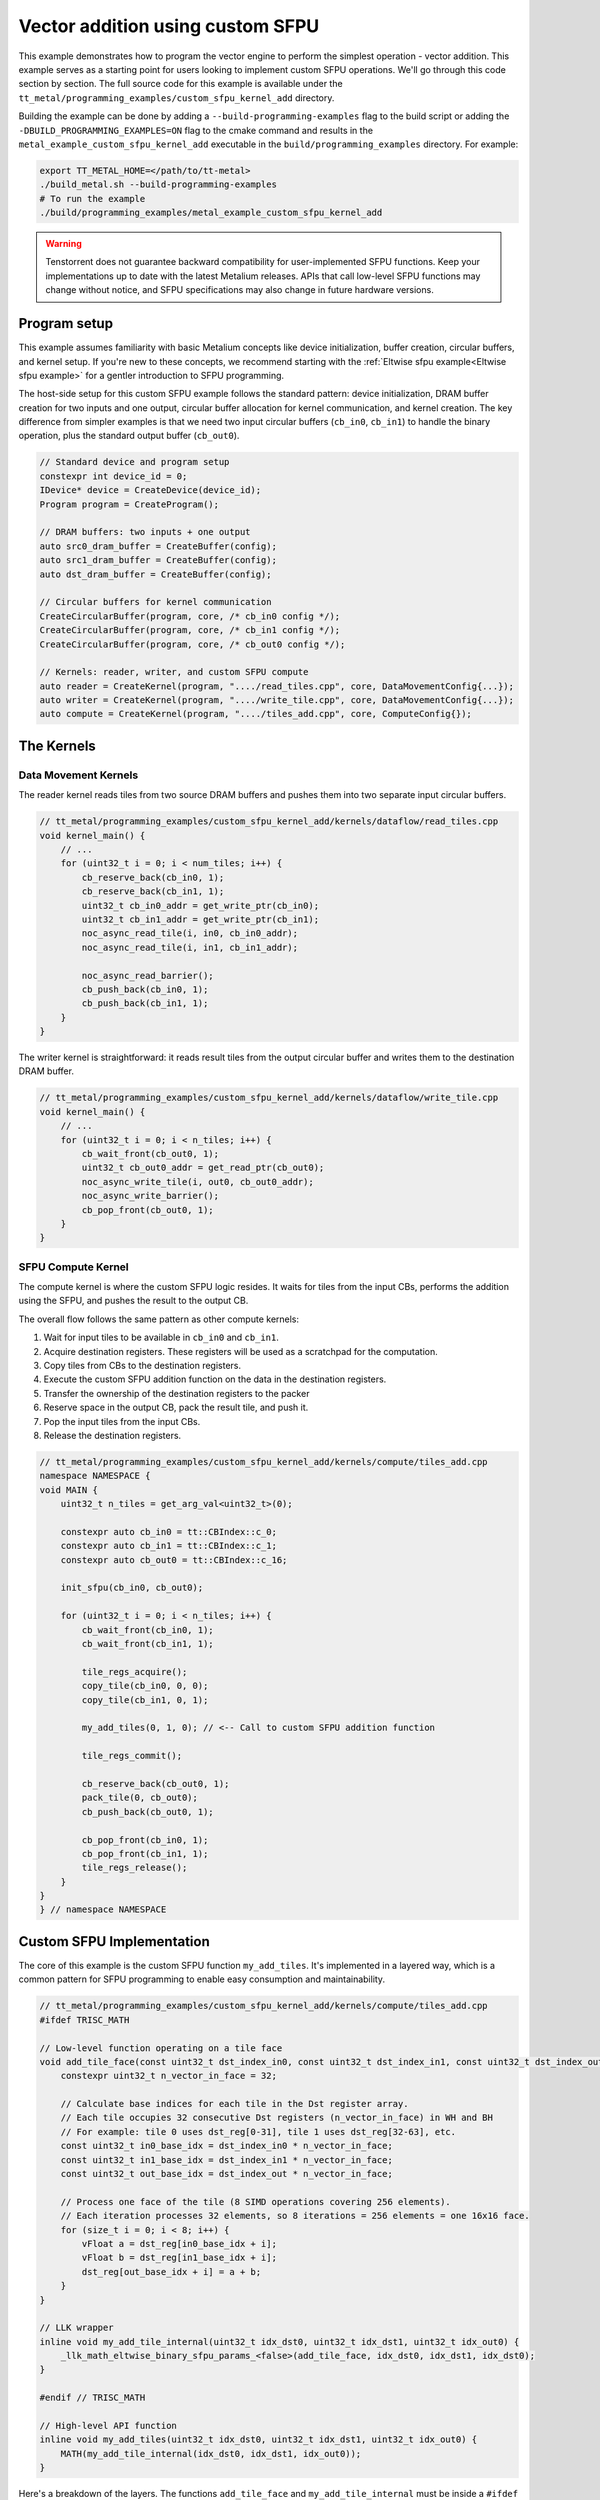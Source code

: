 .. _Custom_SFPU_Add:

Vector addition using custom SFPU
=================================

This example demonstrates how to program the vector engine to perform the simplest operation - vector addition. This example serves as a starting point for users looking to implement custom SFPU operations. We'll go through this code section by section. The full source code for this example is available under the ``tt_metal/programming_examples/custom_sfpu_kernel_add`` directory.

Building the example can be done by adding a ``--build-programming-examples`` flag to the build script or adding the ``-DBUILD_PROGRAMMING_EXAMPLES=ON`` flag to the cmake command and results in the ``metal_example_custom_sfpu_kernel_add`` executable in the ``build/programming_examples`` directory. For example:

.. code-block:: bash

    export TT_METAL_HOME=</path/to/tt-metal>
    ./build_metal.sh --build-programming-examples
    # To run the example
    ./build/programming_examples/metal_example_custom_sfpu_kernel_add

.. warning::

    Tenstorrent does not guarantee backward compatibility for user-implemented SFPU functions. Keep your implementations up to date with the latest Metalium releases. APIs that call low-level SFPU functions may change without notice, and SFPU specifications may also change in future hardware versions.

Program setup
-------------

This example assumes familiarity with basic Metalium concepts like device initialization, buffer creation, circular buffers, and kernel setup. If you're new to these concepts, we recommend starting with the :ref:`Eltwise sfpu example<Eltwise sfpu example>` for a gentler introduction to SFPU programming.

The host-side setup for this custom SFPU example follows the standard pattern: device initialization, DRAM buffer creation for two inputs and one output, circular buffer allocation for kernel communication, and kernel creation. The key difference from simpler examples is that we need two input circular buffers (``cb_in0``, ``cb_in1``) to handle the binary operation, plus the standard output buffer (``cb_out0``).

.. code-block:: cpp

    // Standard device and program setup
    constexpr int device_id = 0;
    IDevice* device = CreateDevice(device_id);
    Program program = CreateProgram();

    // DRAM buffers: two inputs + one output
    auto src0_dram_buffer = CreateBuffer(config);
    auto src1_dram_buffer = CreateBuffer(config);
    auto dst_dram_buffer = CreateBuffer(config);

    // Circular buffers for kernel communication
    CreateCircularBuffer(program, core, /* cb_in0 config */);
    CreateCircularBuffer(program, core, /* cb_in1 config */);
    CreateCircularBuffer(program, core, /* cb_out0 config */);

    // Kernels: reader, writer, and custom SFPU compute
    auto reader = CreateKernel(program, "..../read_tiles.cpp", core, DataMovementConfig{...});
    auto writer = CreateKernel(program, "..../write_tile.cpp", core, DataMovementConfig{...});
    auto compute = CreateKernel(program, "..../tiles_add.cpp", core, ComputeConfig{});

The Kernels
-----------

Data Movement Kernels
~~~~~~~~~~~~~~~~~~~~~

The reader kernel reads tiles from two source DRAM buffers and pushes them into two separate input circular buffers.

.. code-block:: cpp

    // tt_metal/programming_examples/custom_sfpu_kernel_add/kernels/dataflow/read_tiles.cpp
    void kernel_main() {
        // ...
        for (uint32_t i = 0; i < num_tiles; i++) {
            cb_reserve_back(cb_in0, 1);
            cb_reserve_back(cb_in1, 1);
            uint32_t cb_in0_addr = get_write_ptr(cb_in0);
            uint32_t cb_in1_addr = get_write_ptr(cb_in1);
            noc_async_read_tile(i, in0, cb_in0_addr);
            noc_async_read_tile(i, in1, cb_in1_addr);

            noc_async_read_barrier();
            cb_push_back(cb_in0, 1);
            cb_push_back(cb_in1, 1);
        }
    }

The writer kernel is straightforward: it reads result tiles from the output circular buffer and writes them to the destination DRAM buffer.

.. code-block:: cpp

    // tt_metal/programming_examples/custom_sfpu_kernel_add/kernels/dataflow/write_tile.cpp
    void kernel_main() {
        // ...
        for (uint32_t i = 0; i < n_tiles; i++) {
            cb_wait_front(cb_out0, 1);
            uint32_t cb_out0_addr = get_read_ptr(cb_out0);
            noc_async_write_tile(i, out0, cb_out0_addr);
            noc_async_write_barrier();
            cb_pop_front(cb_out0, 1);
        }
    }

SFPU Compute Kernel
~~~~~~~~~~~~~~~~~~~

The compute kernel is where the custom SFPU logic resides. It waits for tiles from the input CBs, performs the addition using the SFPU, and pushes the result to the output CB.

The overall flow follows the same pattern as other compute kernels:

1. Wait for input tiles to be available in ``cb_in0`` and ``cb_in1``.
2. Acquire destination registers. These registers will be used as a scratchpad for the computation.
3. Copy tiles from CBs to the destination registers.
4. Execute the custom SFPU addition function on the data in the destination registers.
5. Transfer the ownership of the destination registers to the packer
6. Reserve space in the output CB, pack the result tile, and push it.
7. Pop the input tiles from the input CBs.
8. Release the destination registers.

.. code-block:: cpp

    // tt_metal/programming_examples/custom_sfpu_kernel_add/kernels/compute/tiles_add.cpp
    namespace NAMESPACE {
    void MAIN {
        uint32_t n_tiles = get_arg_val<uint32_t>(0);

        constexpr auto cb_in0 = tt::CBIndex::c_0;
        constexpr auto cb_in1 = tt::CBIndex::c_1;
        constexpr auto cb_out0 = tt::CBIndex::c_16;

        init_sfpu(cb_in0, cb_out0);

        for (uint32_t i = 0; i < n_tiles; i++) {
            cb_wait_front(cb_in0, 1);
            cb_wait_front(cb_in1, 1);

            tile_regs_acquire();
            copy_tile(cb_in0, 0, 0);
            copy_tile(cb_in1, 0, 1);

            my_add_tiles(0, 1, 0); // <-- Call to custom SFPU addition function

            tile_regs_commit();

            cb_reserve_back(cb_out0, 1);
            pack_tile(0, cb_out0);
            cb_push_back(cb_out0, 1);

            cb_pop_front(cb_in0, 1);
            cb_pop_front(cb_in1, 1);
            tile_regs_release();
        }
    }
    } // namespace NAMESPACE

Custom SFPU Implementation
--------------------------

The core of this example is the custom SFPU function ``my_add_tiles``. It's implemented in a layered way, which is a common pattern for SFPU programming to enable easy consumption and maintainability.

.. code-block:: cpp

    // tt_metal/programming_examples/custom_sfpu_kernel_add/kernels/compute/tiles_add.cpp
    #ifdef TRISC_MATH

    // Low-level function operating on a tile face
    void add_tile_face(const uint32_t dst_index_in0, const uint32_t dst_index_in1, const uint32_t dst_index_out) {
        constexpr uint32_t n_vector_in_face = 32;

        // Calculate base indices for each tile in the Dst register array.
        // Each tile occupies 32 consecutive Dst registers (n_vector_in_face) in WH and BH
        // For example: tile 0 uses dst_reg[0-31], tile 1 uses dst_reg[32-63], etc.
        const uint32_t in0_base_idx = dst_index_in0 * n_vector_in_face;
        const uint32_t in1_base_idx = dst_index_in1 * n_vector_in_face;
        const uint32_t out_base_idx = dst_index_out * n_vector_in_face;

        // Process one face of the tile (8 SIMD operations covering 256 elements).
        // Each iteration processes 32 elements, so 8 iterations = 256 elements = one 16x16 face.
        for (size_t i = 0; i < 8; i++) {
            vFloat a = dst_reg[in0_base_idx + i];
            vFloat b = dst_reg[in1_base_idx + i];
            dst_reg[out_base_idx + i] = a + b;
        }
    }

    // LLK wrapper
    inline void my_add_tile_internal(uint32_t idx_dst0, uint32_t idx_dst1, uint32_t idx_out0) {
        _llk_math_eltwise_binary_sfpu_params_<false>(add_tile_face, idx_dst0, idx_dst1, idx_dst0);
    }

    #endif // TRISC_MATH

    // High-level API function
    inline void my_add_tiles(uint32_t idx_dst0, uint32_t idx_dst1, uint32_t idx_out0) {
        MATH(my_add_tile_internal(idx_dst0, idx_dst1, idx_out0));
    }


Here's a breakdown of the layers. The functions ``add_tile_face`` and ``my_add_tile_internal`` must be inside a ``#ifdef TRISC_MATH`` block, since they use math-thread-specific code that will not compile for other RISC-V cores.

1.  **`my_add_tiles`**: This is the main function called by the compute kernel. It wraps the internal function with the ``MATH()`` macro, which ensures the code only runs on the math thread of the Tensix core.

2.  **`my_add_tile_internal`**: This function is a wrapper around the low-level kernel API. ``_llk_math_eltwise_binary_sfpu_params_`` is an internal helper that sets up the SFPU, iterates over all faces of a tile, calls ``add_tile_face`` for each face, and then cleans up. This avoids manual setup and state management.

3.  **`add_tile_face`**: This is the most basic function, performing the actual addition on a single tile face. A 32x32 tile is divided into four 16x16 faces, and this function is called for each face. It uses the ``dst_reg`` array, which represents the SFPU's destination registers.

    The function calculates base indices (``in0_base_idx``, ``in1_base_idx``, ``out_base_idx``) to map tile indices to register addresses within ``dst_reg``. Since each tile occupies 32 registers, the base index is calculated by multiplying the tile index by 32. For instance, processing tiles at indices 0, 1, and 0 would result in base indices of 0, 32, and 0, respectively. This means the first input tile starts at ``dst_reg[0]``, the second at ``dst_reg[32]``, and the output overwrites the first input tile at ``dst_reg[0]``.

    Within each face, the function loads SIMD vectors (``vFloat``) from the input registers, adds them, and writes the result back to the output registers.

    Each time the SFPU function is called, the helper automatically offsets ``dst_reg`` to point to the start of the current face. So, on the first call, ``dst_reg`` has an offset of 0; on the second, the offset is 8, and so on. The programmer does not need to manage this offset manually.

    For a deeper understanding of tile structure, refer to :ref:`Internal structure of a Tile<internal_structure_of_a_tile>`. And the number of available ``dst_reg`` registers can be found in the :ref:`Compute Engines and Data Flow within Tensix<compute_engines_and_dataflow_within_tensix>` documentation.

This layered structure keeps high-level logic separate from hardware-specific details, making the code easier to read and maintain.

.. warning::

    The value of ``n_vector_in_face`` is architecture dependent. The example above assumes a Tensix architecture where each vector is 32 wide. Which is true for currently shipping Tensix Processors (Wormhole and Blackhole). But may change in future versions. Users should verify this value against their target architecture specifications when adapting this example.

.. note::

    There are 3 internal APIs to invoke custom SFPU functions, depending on the number of input tiles. Please view the header file for the most up-to-date information.

    *  ``_llk_math_eltwise_unary_sfpu_params_``: For functions with one input tile (e.g., ``sin``, ``exp``).
    *  ``_llk_math_eltwise_binary_sfpu_params_``: For functions with two input tiles (e.g., ``add``, ``sub``, ``mul``, ``div``).
    *  ``_llk_math_eltwise_ternary_sfpu_params_``: For functions with three input tiles (e.g., ``where``).

.. warning::

    ``_llk_math_eltwise_binary_sfpu_params_`` and similar LLK helpers are internal APIs and may change in future releases. Tenstorrent does not guarantee backward compatibility for these internal functions. Users should keep their use up to date with the latest Metalium releases.

Runtime Arguments and Execution
-------------------------------

Back on the host, we set the runtime arguments for the kernels. The reader and writer kernels need the DRAM buffer addresses, and all three kernels need to know the number of tiles to process.

.. code-block:: cpp

    // tt_metal/programming_examples/custom_sfpu_kernel_add/custom_sfpu_kernel_add.cpp
    SetRuntimeArgs(program, reader, core, {
        src0_dram_buffer->address(),
        src1_dram_buffer->address(),
        n_tiles
    });

    SetRuntimeArgs(program, writer, core, {
        dst_dram_buffer->address(),
        n_tiles
    });

    SetRuntimeArgs(program, compute, core, {
        n_tiles
    });

Finally, we enqueue the program for execution and read back the results from the destination DRAM buffer to verify correctness.

.. code-block:: cpp

    // tt_metal/programming_examples/custom_sfpu_kernel_add/custom_sfpu_kernel_add.cpp
    EnqueueProgram(cq, program, false);
    Finish(cq);

    std::vector<bfloat16> result_vec;
    EnqueueReadBuffer(cq, dst_dram_buffer, result_vec, true);

    // Validation against golden output...

Conclusion
----------

This example demonstrated how to create a custom SFPU kernel for vector addition. Key takeaways include:

*   The layered approach to SFPU kernel development (high-level API, LLK wrapper, low-level face function).
*   The use of destination registers (``dst_reg``) for SFPU computations.
*   The role of the LLK API (e.g., ``_llk_math_eltwise_binary_sfpu_params_``) in simplifying SFPU programming by handling tile face iteration.
*   The standard pipeline of reader, compute, and writer kernels for processing data on Tensix cores.

By following this pattern, you can implement a wide variety of custom element-wise operations on the SFPU to accelerate your specific workloads.
